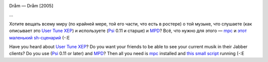 |image0|

Dråm — Dråm [2005]

...

Хотите вещать всему миру (по крайней мере, той его части, что есть в
ростере) о той музыке, что слушаете (как описывает это `User Tune
XEP <http://www.xmpp.org/extensions/xep-0118.html>`__) и используете
(`Psi <http://psi-im.org/>`__ 0.11 и старше) и
`MPD <http://www.musicpd.org/>`__? Всё, что нужно для этого —
`mpc <http://www.musicpd.org/mpc.shtml>`__ и `этот маленький
sh-сценарий <http://code.google.com/p/krigstasks-samling/source/browse/musik/psi-mpd_tune.sh>`__
(-:Е

Have you heard about `User Tune
XEP <http://www.xmpp.org/extensions/xep-0118.html>`__? Do you want your
friends to be able to see your current musik in their Jabber clients? Do
you use (`Psi <http://psi-im.org/>`__ 0.11 or later) and
`MPD <http://www.musicpd.org/>`__? Then all you need is
`mpc <http://www.musicpd.org/mpc.shtml>`__ installed and `this small
script <http://code.google.com/p/krigstasks-samling/source/browse/musik/psi-mpd_tune.sh>`__
running (-:E

.. |image0| image:: http://files.myopera.com/Sterkrig/blog/psi_mpd.png
